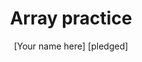 #+TITLE:Array practice
#+AUTHOR: [Your name here] [pledged]
#+STARTUP: overview hideblocks indent
#+PROPERTY: header-args:C :main yes :includes <stdio.h> :exports both :results output :comments both

